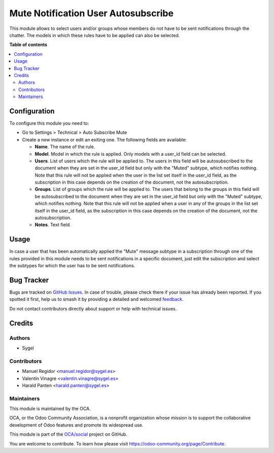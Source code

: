 ====================================
Mute Notification User Autosubscribe
====================================

.. 
   !!!!!!!!!!!!!!!!!!!!!!!!!!!!!!!!!!!!!!!!!!!!!!!!!!!!
   !! This file is generated by oca-gen-addon-readme !!
   !! changes will be overwritten.                   !!
   !!!!!!!!!!!!!!!!!!!!!!!!!!!!!!!!!!!!!!!!!!!!!!!!!!!!
   !! source digest: sha256:a4066de365398f1629027be5bf5dd6fcc6fdc886eb81465f8f8224f603dd1333
   !!!!!!!!!!!!!!!!!!!!!!!!!!!!!!!!!!!!!!!!!!!!!!!!!!!!

.. |badge1| image:: https://img.shields.io/badge/maturity-Beta-yellow.png
    :target: https://odoo-community.org/page/development-status
    :alt: Beta
.. |badge2| image:: https://img.shields.io/badge/licence-AGPL--3-blue.png
    :target: http://www.gnu.org/licenses/agpl-3.0-standalone.html
    :alt: License: AGPL-3
.. |badge3| image:: https://img.shields.io/badge/github-OCA%2Fsocial-lightgray.png?logo=github
    :target: https://github.com/OCA/social/tree/17.0/mute_notification_user_autosubscribe
    :alt: OCA/social
.. |badge4| image:: https://img.shields.io/badge/weblate-Translate%20me-F47D42.png
    :target: https://translation.odoo-community.org/projects/social-17-0/social-17-0-mute_notification_user_autosubscribe
    :alt: Translate me on Weblate
.. |badge5| image:: https://img.shields.io/badge/runboat-Try%20me-875A7B.png
    :target: https://runboat.odoo-community.org/builds?repo=OCA/social&target_branch=17.0
    :alt: Try me on Runboat

|badge1| |badge2| |badge3| |badge4| |badge5|

This module allows to select users and/or groups whose members do not
have to be sent notifications through the chatter. The models in which
these rules have to be applied can also be selected.

**Table of contents**

.. contents::
   :local:

Configuration
=============

To configure this module you need to:

-  Go to Settings > Technical > Auto Subscribe Mute
-  Create a new instance or edit an exiting one. The following fields
   are available:

   -  **Name**. The name of the rule.
   -  **Model**. Model in which the rule is applied. Only models with a
      user_id field can be selected.
   -  **Users**. List of users which the rule will be applied to. The
      users in this field will be autosubscribed to the document when
      they are set in the user_id field but only with the "Muted"
      subtype, which notifies nothing. Note that this rule will not be
      applied when the user in the list set itself in the user_id field,
      as the subscription in this case depends on the creation of the
      document, not the autosubscription.
   -  **Groups**. List of groups which the rule will be applied to. The
      users that belong to the groups in this field will be
      autosubscribed to the document when they are set in the user_id
      field but only with the "Muted" subtype, which notifies nothing.
      Note that this rule will not be applied when a user in any of the
      groups in the list set itself in the user_id field, as the
      subscription in this case depends on the creation of the document,
      not the autosubscription.
   -  **Notes**. Text field.

Usage
=====

In case a user that has been automatically applied the "Mute" message
subtype in a subscription through one of the rules provided in this
module needs to be sent notifications in a specific document, just edit
the subscription and select the subtypes for which the user has to be
sent notifications.

Bug Tracker
===========

Bugs are tracked on `GitHub Issues <https://github.com/OCA/social/issues>`_.
In case of trouble, please check there if your issue has already been reported.
If you spotted it first, help us to smash it by providing a detailed and welcomed
`feedback <https://github.com/OCA/social/issues/new?body=module:%20mute_notification_user_autosubscribe%0Aversion:%2017.0%0A%0A**Steps%20to%20reproduce**%0A-%20...%0A%0A**Current%20behavior**%0A%0A**Expected%20behavior**>`_.

Do not contact contributors directly about support or help with technical issues.

Credits
=======

Authors
-------

* Sygel

Contributors
------------

-  Manuel Regidor <manuel.regidor@sygel.es>
-  Valentín Vinagre <valentin.vinagre@sygel.es>
-  Harald Panten <harald.panten@sygel.es>

Maintainers
-----------

This module is maintained by the OCA.

.. image:: https://odoo-community.org/logo.png
   :alt: Odoo Community Association
   :target: https://odoo-community.org

OCA, or the Odoo Community Association, is a nonprofit organization whose
mission is to support the collaborative development of Odoo features and
promote its widespread use.

This module is part of the `OCA/social <https://github.com/OCA/social/tree/17.0/mute_notification_user_autosubscribe>`_ project on GitHub.

You are welcome to contribute. To learn how please visit https://odoo-community.org/page/Contribute.
